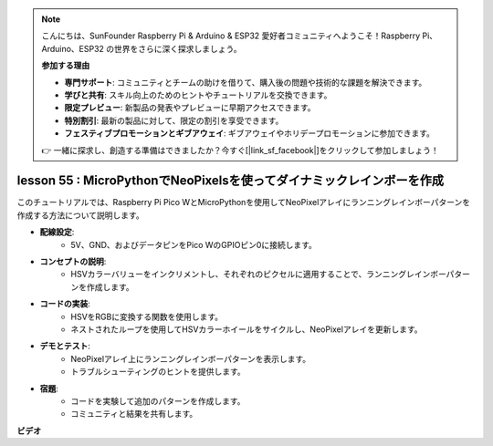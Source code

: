 .. note::

    こんにちは、SunFounder Raspberry Pi & Arduino & ESP32 愛好者コミュニティへようこそ！Raspberry Pi、Arduino、ESP32 の世界をさらに深く探求しましょう。

    **参加する理由**

    - **専門サポート**: コミュニティとチームの助けを借りて、購入後の問題や技術的な課題を解決できます。
    - **学びと共有**: スキル向上のためのヒントやチュートリアルを交換できます。
    - **限定プレビュー**: 新製品の発表やプレビューに早期アクセスできます。
    - **特別割引**: 最新の製品に対して、限定の割引を享受できます。
    - **フェスティブプロモーションとギブアウェイ**: ギブアウェイやホリデープロモーションに参加できます。

    👉 一緒に探求し、創造する準備はできましたか？今すぐ[|link_sf_facebook|]をクリックして参加しましょう！

lesson 55 : MicroPythonでNeoPixelsを使ってダイナミックレインボーを作成
=============================================================================

このチュートリアルでは、Raspberry Pi Pico WとMicroPythonを使用してNeoPixelアレイにランニングレインボーパターンを作成する方法について説明します。

* **配線設定**:
   - 5V、GND、およびデータピンをPico WのGPIOピン0に接続します。
* **コンセプトの説明**:
   - HSVカラーバリューをインクリメントし、それぞれのピクセルに適用することで、ランニングレインボーパターンを作成します。
* **コードの実装**:
   - HSVをRGBに変換する関数を使用します。
   - ネストされたループを使用してHSVカラーホイールをサイクルし、NeoPixelアレイを更新します。
* **デモとテスト**:
   - NeoPixelアレイ上にランニングレインボーパターンを表示します。
   - トラブルシューティングのヒントを提供します。
* **宿題**:
   - コードを実験して追加のパターンを作成します。
   - コミュニティと結果を共有します。


**ビデオ**

.. raw:: html

    <iframe width="700" height="500" src="https://www.youtube.com/embed/lZYEQLorXMY?si=nj7LHGxmNnCoVfqi" title="YouTube video player" frameborder="0" allow="accelerometer; autoplay; clipboard-write; encrypted-media; gyroscope; picture-in-picture; web-share" allowfullscreen></iframe>

